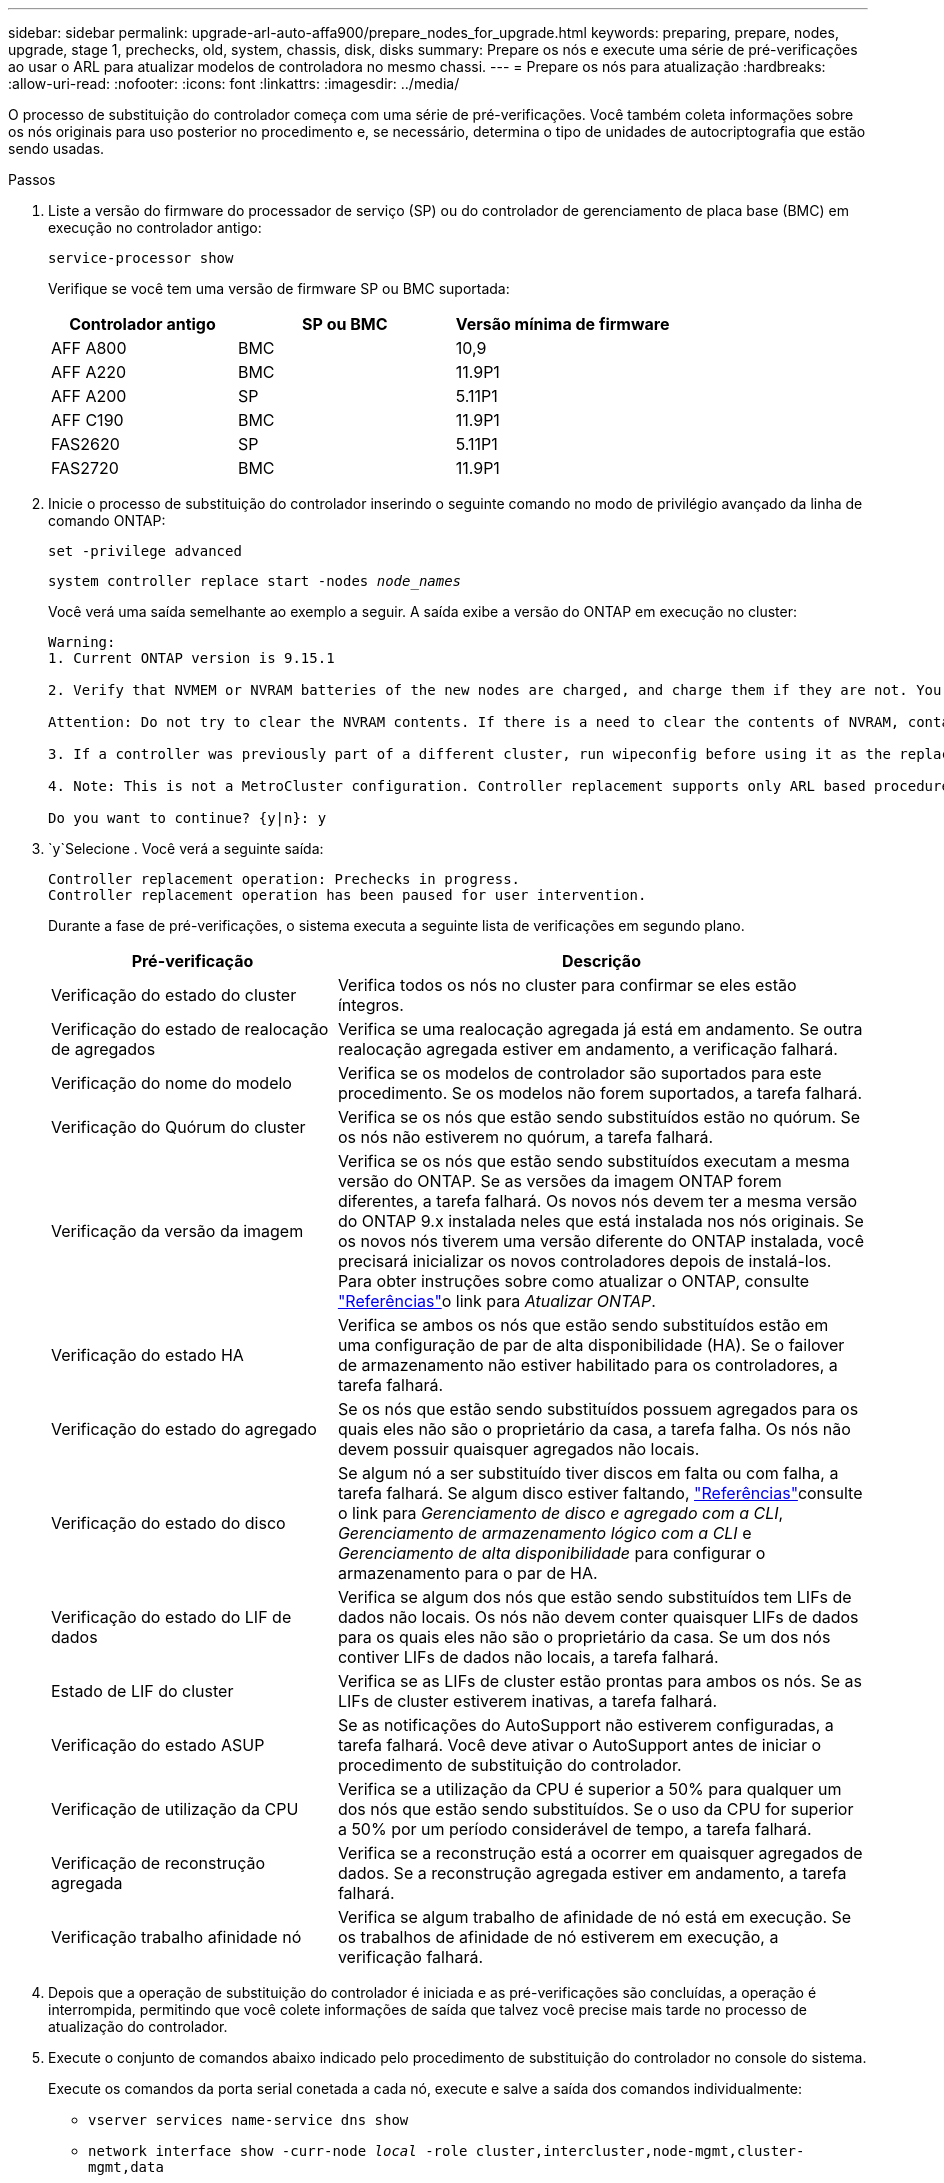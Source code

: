 ---
sidebar: sidebar 
permalink: upgrade-arl-auto-affa900/prepare_nodes_for_upgrade.html 
keywords: preparing, prepare, nodes, upgrade, stage 1, prechecks, old, system, chassis, disk, disks 
summary: Prepare os nós e execute uma série de pré-verificações ao usar o ARL para atualizar modelos de controladora no mesmo chassi. 
---
= Prepare os nós para atualização
:hardbreaks:
:allow-uri-read: 
:nofooter: 
:icons: font
:linkattrs: 
:imagesdir: ../media/


[role="lead"]
O processo de substituição do controlador começa com uma série de pré-verificações. Você também coleta informações sobre os nós originais para uso posterior no procedimento e, se necessário, determina o tipo de unidades de autocriptografia que estão sendo usadas.

.Passos
. Liste a versão do firmware do processador de serviço (SP) ou do controlador de gerenciamento de placa base (BMC) em execução no controlador antigo:
+
`service-processor show`

+
Verifique se você tem uma versão de firmware SP ou BMC suportada:

+
[cols="30,35,35"]
|===
| Controlador antigo | SP ou BMC | Versão mínima de firmware 


| AFF A800 | BMC | 10,9 


| AFF A220 | BMC | 11.9P1 


| AFF A200 | SP | 5.11P1 


| AFF C190 | BMC | 11.9P1 


| FAS2620 | SP | 5.11P1 


| FAS2720 | BMC | 11.9P1 
|===
. Inicie o processo de substituição do controlador inserindo o seguinte comando no modo de privilégio avançado da linha de comando ONTAP:
+
`set -privilege advanced`

+
`system controller replace start -nodes _node_names_`

+
Você verá uma saída semelhante ao exemplo a seguir. A saída exibe a versão do ONTAP em execução no cluster:

+
....
Warning:
1. Current ONTAP version is 9.15.1

2. Verify that NVMEM or NVRAM batteries of the new nodes are charged, and charge them if they are not. You need to physically check the new nodes to see if the NVMEM or NVRAM  batteries are charged. You can check the battery status either by connecting to a serial console or using SSH, logging into the Service Processor (SP) or Baseboard Management Controller (BMC) for your system, and use the system sensors to see if the battery has a sufficient charge.

Attention: Do not try to clear the NVRAM contents. If there is a need to clear the contents of NVRAM, contact NetApp technical support.

3. If a controller was previously part of a different cluster, run wipeconfig before using it as the replacement controller.

4. Note: This is not a MetroCluster configuration. Controller replacement supports only ARL based procedures.

Do you want to continue? {y|n}: y
....
.  `y`Selecione . Você verá a seguinte saída:
+
....
Controller replacement operation: Prechecks in progress.
Controller replacement operation has been paused for user intervention.
....
+
Durante a fase de pré-verificações, o sistema executa a seguinte lista de verificações em segundo plano.

+
[cols="35,65"]
|===
| Pré-verificação | Descrição 


| Verificação do estado do cluster | Verifica todos os nós no cluster para confirmar se eles estão íntegros. 


| Verificação do estado de realocação de agregados | Verifica se uma realocação agregada já está em andamento. Se outra realocação agregada estiver em andamento, a verificação falhará. 


| Verificação do nome do modelo | Verifica se os modelos de controlador são suportados para este procedimento. Se os modelos não forem suportados, a tarefa falhará. 


| Verificação do Quórum do cluster | Verifica se os nós que estão sendo substituídos estão no quórum. Se os nós não estiverem no quórum, a tarefa falhará. 


| Verificação da versão da imagem | Verifica se os nós que estão sendo substituídos executam a mesma versão do ONTAP. Se as versões da imagem ONTAP forem diferentes, a tarefa falhará. Os novos nós devem ter a mesma versão do ONTAP 9.x instalada neles que está instalada nos nós originais. Se os novos nós tiverem uma versão diferente do ONTAP instalada, você precisará inicializar os novos controladores depois de instalá-los. Para obter instruções sobre como atualizar o ONTAP, consulte link:other_references.html["Referências"]o link para _Atualizar ONTAP_. 


| Verificação do estado HA | Verifica se ambos os nós que estão sendo substituídos estão em uma configuração de par de alta disponibilidade (HA). Se o failover de armazenamento não estiver habilitado para os controladores, a tarefa falhará. 


| Verificação do estado do agregado | Se os nós que estão sendo substituídos possuem agregados para os quais eles não são o proprietário da casa, a tarefa falha. Os nós não devem possuir quaisquer agregados não locais. 


| Verificação do estado do disco | Se algum nó a ser substituído tiver discos em falta ou com falha, a tarefa falhará. Se algum disco estiver faltando, link:other_references.html["Referências"]consulte o link para _Gerenciamento de disco e agregado com a CLI_, _Gerenciamento de armazenamento lógico com a CLI_ e _Gerenciamento de alta disponibilidade_ para configurar o armazenamento para o par de HA. 


| Verificação do estado do LIF de dados | Verifica se algum dos nós que estão sendo substituídos tem LIFs de dados não locais. Os nós não devem conter quaisquer LIFs de dados para os quais eles não são o proprietário da casa. Se um dos nós contiver LIFs de dados não locais, a tarefa falhará. 


| Estado de LIF do cluster | Verifica se as LIFs de cluster estão prontas para ambos os nós. Se as LIFs de cluster estiverem inativas, a tarefa falhará. 


| Verificação do estado ASUP | Se as notificações do AutoSupport não estiverem configuradas, a tarefa falhará. Você deve ativar o AutoSupport antes de iniciar o procedimento de substituição do controlador. 


| Verificação de utilização da CPU | Verifica se a utilização da CPU é superior a 50% para qualquer um dos nós que estão sendo substituídos. Se o uso da CPU for superior a 50% por um período considerável de tempo, a tarefa falhará. 


| Verificação de reconstrução agregada | Verifica se a reconstrução está a ocorrer em quaisquer agregados de dados. Se a reconstrução agregada estiver em andamento, a tarefa falhará. 


| Verificação trabalho afinidade nó | Verifica se algum trabalho de afinidade de nó está em execução. Se os trabalhos de afinidade de nó estiverem em execução, a verificação falhará. 
|===
. Depois que a operação de substituição do controlador é iniciada e as pré-verificações são concluídas, a operação é interrompida, permitindo que você colete informações de saída que talvez você precise mais tarde no processo de atualização do controlador.
. Execute o conjunto de comandos abaixo indicado pelo procedimento de substituição do controlador no console do sistema.
+
Execute os comandos da porta serial conetada a cada nó, execute e salve a saída dos comandos individualmente:

+
** `vserver services name-service dns show`
** `network interface show -curr-node _local_ -role cluster,intercluster,node-mgmt,cluster-mgmt,data`
** `network port show -node _local_ -type physical`
** `service-processor show -node _local_ -instance`
** `network fcp adapter show -node _local_`
** `network port ifgrp show -node _local_`
** `system node show -instance -node _local_`
** `run -node _local_ sysconfig`
** `run -node local sysconfig -ac`
** `run -node local aggr status -r`
** `vol show -fields type`
** `run local aggr options _data_aggregate_name_`
** `vol show -fields type , space-guarantee`
** `storage aggregate show -node _local_`
** `volume show -node _local_`
** `storage array config show -switch _switch_name_`
** `system license show -owner _local_`
** `storage encryption disk show`
** `security key-manager onboard show-backup`
** `security key-manager external show`
** `security key-manager external show-status`
** `network port reachability show -detail -node _local_`
+

NOTE: Se a criptografia de volume NetApp (NVE) ou a criptografia agregada NetApp (NAE) usando o Gerenciador de chaves integrado estiver em uso, mantenha a senha do gerenciador de chaves pronta para concluir a ressincronização do gerenciador de chaves mais tarde no procedimento.



. Se o seu sistema utilizar unidades de encriptação automática, consulte o artigo da base de dados de Conhecimento https://kb.netapp.com/onprem/ontap/Hardware/How_to_tell_if_a_drive_is_FIPS_certified["Como saber se uma unidade tem certificação FIPS"^] para determinar o tipo de unidades de encriptação automática que estão a ser utilizadas no par de HA que está a atualizar. O software ONTAP é compatível com dois tipos de unidades com autocriptografia:
+
--
** Unidades SAS ou NVMe com criptografia de storage NetApp (NSE) com certificação FIPS
** Unidades NVMe com autocriptografia (SED) não FIPS


[NOTE]
====
Não é possível combinar unidades FIPS com outros tipos de unidades no mesmo nó ou par de HA.

É possível misturar SEDs com unidades sem criptografia no mesmo nó ou par de HA.

====
https://docs.netapp.com/us-en/ontap/encryption-at-rest/support-storage-encryption-concept.html#supported-self-encrypting-drive-types["Saiba mais sobre unidades com autocriptografia compatíveis"^].

--




== Corrija a propriedade agregada se uma pré-verificação ARL falhar

Se a Verificação de status agregado falhar, você deverá devolver os agregados pertencentes ao nó do parceiro ao nó do proprietário principal e iniciar o processo de pré-verificação novamente.

.Passos
. Devolva os agregados atualmente pertencentes ao nó do parceiro para o nó do proprietário da casa:
+
`storage aggregate relocation start -node _source_node_ -destination _destination-node_ -aggregate-list *`

. Verifique se nem o node1 nem o node2 ainda possuem agregados para os quais é o proprietário atual (mas não o proprietário da casa):
+
`storage aggregate show -nodes _node_name_ -is-home false -fields owner-name, home-name, state`

+
O exemplo a seguir mostra a saída do comando quando um nó é o proprietário atual e proprietário de agregados:

+
[listing]
----
cluster::> storage aggregate show -nodes node1 -is-home true -fields owner-name,home-name,state
aggregate   home-name  owner-name  state
---------   ---------  ----------  ------
aggr1       node1      node1       online
aggr2       node1      node1       online
aggr3       node1      node1       online
aggr4       node1      node1       online

4 entries were displayed.
----




=== Depois de terminar

Tem de reiniciar o processo de substituição do controlador:

`system controller replace start -nodes _node_names_`



== Licença

Cada nó no cluster deve ter seu próprio arquivo de licença NetApp (NLF).

Se você não tiver um NLF, os recursos atualmente licenciados no cluster estarão disponíveis para o novo controlador. No entanto, o uso de recursos não licenciados no controlador pode colocá-lo fora de conformidade com o seu contrato de licença, portanto, você deve instalar o NLF para o novo controlador após a conclusão da atualização.

Consulte o link:other_references.html["Referências"]link para o _Site de suporte da NetApp_, onde você pode obter seu NLF. Os NLFs estão disponíveis na seção _meu suporte_ em _licenças de software_. Se o local não tiver os NLFs de que você precisa, entre em Contato com seu representante de vendas da NetApp.

Para obter informações detalhadas sobre licenciamento, link:other_references.html["Referências"]consulte o link para a _Referência de Administração do sistema_.
